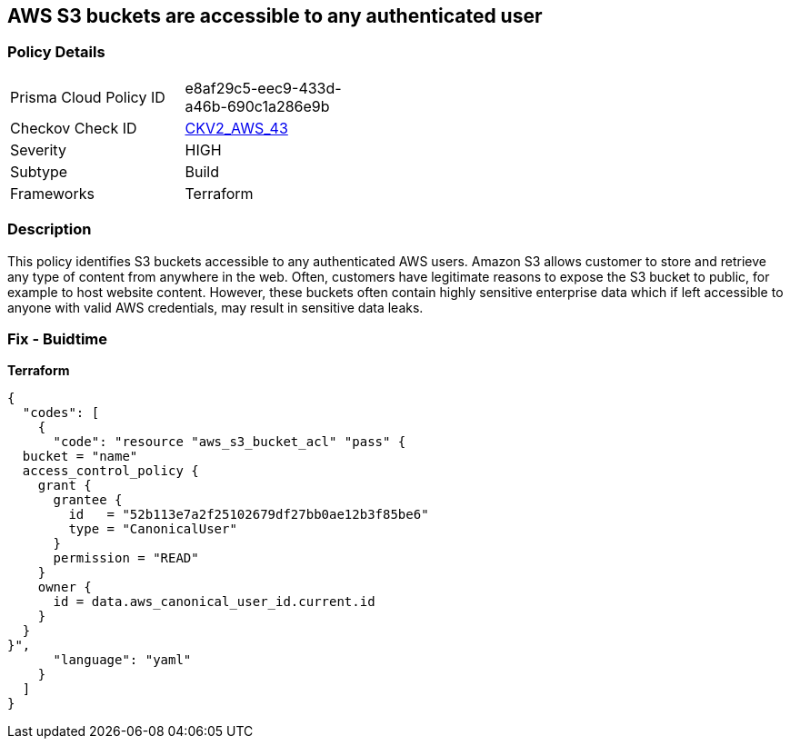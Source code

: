 == AWS S3 buckets are accessible to any authenticated user


=== Policy Details 

[width=45%]
[cols="1,1"]
|=== 
|Prisma Cloud Policy ID 
| e8af29c5-eec9-433d-a46b-690c1a286e9b

|Checkov Check ID 
| https://github.com/bridgecrewio/checkov/blob/main/checkov/terraform/checks/graph_checks/aws/S3NotAllowAccessToAllAuthenticatedUsers.yaml[CKV2_AWS_43]

|Severity
|HIGH

|Subtype
|Build
//, Run

|Frameworks
|Terraform

|=== 



=== Description 


This policy identifies S3 buckets accessible to any authenticated AWS users.
Amazon S3 allows customer to store and retrieve any type of content from anywhere in the web.
Often, customers have legitimate reasons to expose the S3 bucket to public, for example to host website content.
However, these buckets often contain highly sensitive enterprise data which if left accessible to anyone with valid AWS credentials, may result in sensitive data leaks.

=== Fix - Buidtime


*Terraform* 




[source,yaml]
----
{
  "codes": [
    {
      "code": "resource "aws_s3_bucket_acl" "pass" {
  bucket = "name"
  access_control_policy {
    grant {
      grantee {
        id   = "52b113e7a2f25102679df27bb0ae12b3f85be6"
        type = "CanonicalUser"
      }
      permission = "READ"
    }
    owner {
      id = data.aws_canonical_user_id.current.id
    }
  }
}",
      "language": "yaml"
    }
  ]
}
----
